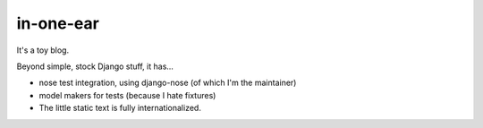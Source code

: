in-one-ear
==========

It's a toy blog.

Beyond simple, stock Django stuff, it has...

* nose test integration, using django-nose (of which I'm the maintainer)
* model makers for tests (because I hate fixtures)
* The little static text is fully internationalized.
